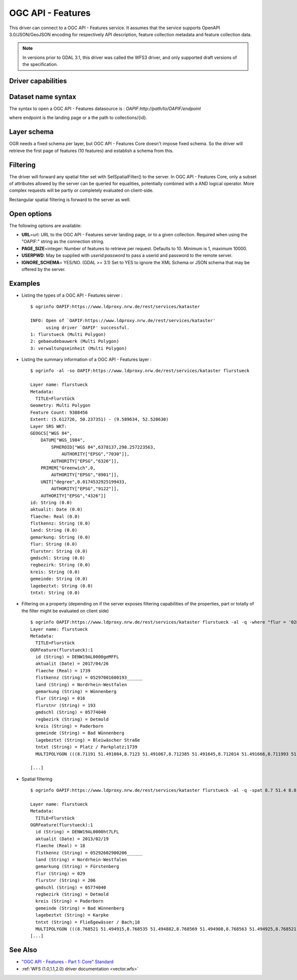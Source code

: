 .. _vector.oapif:

OGC API - Features
==================

.. versionadded:: 2.3

.. shortname:: OAPIF

.. build_dependencies:: libcurl

This driver can connect to a OGC API - Features service. It assumes that the
service supports OpenAPI 3.0/JSON/GeoJSON encoding for respectively API
description, feature collection metadata and feature collection data.

.. note::

    In versions prior to GDAL 3.1, this driver was called the WFS3 driver, and
    only supported draft versions of the specification.

Driver capabilities
-------------------

.. supports_georeferencing::

Dataset name syntax
-------------------

The syntax to open a OGC API - Features datasource is :
*OAPIF:http://path/to/OAPIF/endpoint*

where endpoint is the landing page or a the path to collections/{id}.

Layer schema
------------

OGR needs a fixed schema per layer, but OGC API - Features Core doesn't impose
fixed schema. So the driver will retrieve the first page of features (10
features) and establish a schema from this.

Filtering
---------

The driver will forward any spatial filter set with SetSpatialFilter()
to the server. In OGC API - Features Core, only a subset of attributes allowed by
the server can be queried for equalities, potentially combined with a
AND logical operator. More complex requests will be partly or completely
evaluated on client-side.

Rectangular spatial filtering is forward to the server as well.

Open options
------------

The following options are available:

-  **URL**\ =url: URL to the OGC API - Features server landing page, or to a given collection.
   Required when using the "OAPIF:" string as the connection string.
-  **PAGE_SIZE**\ =integer: Number of features to retrieve per request.
   Defaults to 10. Minimum is 1, maximum 10000.
-  **USERPWD**: May be supplied with *userid:password* to pass a userid
   and password to the remote server.
-  **IGNORE_SCHEMA**\ = YES/NO. (GDAL >= 3.1) Set to YES to ignore the XML
   Schema or JSON schema that may be offered by the server.

Examples
--------

-  Listing the types of a OGC API - Features server :

   ::

      $ ogrinfo OAPIF:https://www.ldproxy.nrw.de/rest/services/kataster

      INFO: Open of `OAPIF:https://www.ldproxy.nrw.de/rest/services/kataster'
            using driver `OAPIF' successful.
      1: flurstueck (Multi Polygon)
      2: gebaeudebauwerk (Multi Polygon)
      3: verwaltungseinheit (Multi Polygon)

-  Listing the summary information of a OGC API - Features layer :

   ::

      $ ogrinfo -al -so OAPIF:https://www.ldproxy.nrw.de/rest/services/kataster flurstueck

      Layer name: flurstueck
      Metadata:
        TITLE=Flurstück
      Geometry: Multi Polygon
      Feature Count: 9308456
      Extent: (5.612726, 50.237351) - (9.589634, 52.528630)
      Layer SRS WKT:
      GEOGCS["WGS 84",
          DATUM["WGS_1984",
              SPHEROID["WGS 84",6378137,298.257223563,
                  AUTHORITY["EPSG","7030"]],
              AUTHORITY["EPSG","6326"]],
          PRIMEM["Greenwich",0,
              AUTHORITY["EPSG","8901"]],
          UNIT["degree",0.0174532925199433,
              AUTHORITY["EPSG","9122"]],
          AUTHORITY["EPSG","4326"]]
      id: String (0.0)
      aktualit: Date (0.0)
      flaeche: Real (0.0)
      flstkennz: String (0.0)
      land: String (0.0)
      gemarkung: String (0.0)
      flur: String (0.0)
      flurstnr: String (0.0)
      gmdschl: String (0.0)
      regbezirk: String (0.0)
      kreis: String (0.0)
      gemeinde: String (0.0)
      lagebeztxt: String (0.0)
      tntxt: String (0.0)

-  Filtering on a property (depending on if the server exposes filtering capabilities of the properties, part or totally of the filter might be evaluated on client side)

   ::


      $ ogrinfo OAPIF:https://www.ldproxy.nrw.de/rest/services/kataster flurstueck -al -q -where "flur = '028'"
      Layer name: flurstueck
      Metadata:
        TITLE=Flurstück
      OGRFeature(flurstueck):1
        id (String) = DENW19AL0000geMFFL
        aktualit (Date) = 2017/04/26
        flaeche (Real) = 1739
        flstkennz (String) = 05297001600193______
        land (String) = Nordrhein-Westfalen
        gemarkung (String) = Wünnenberg
        flur (String) = 016
        flurstnr (String) = 193
        gmdschl (String) = 05774040
        regbezirk (String) = Detmold
        kreis (String) = Paderborn
        gemeinde (String) = Bad Wünnenberg
        lagebeztxt (String) = Bleiwäscher Straße
        tntxt (String) = Platz / Parkplatz;1739
        MULTIPOLYGON (((8.71191 51.491084,8.7123 51.491067,8.712385 51.491645,8.712014 51.491666,8.711993 51.491603,8.71196 51.491396,8.711953 51.491352,8.71191 51.491084)))

      [...]

-  Spatial filtering

   ::

      $ ogrinfo OAPIF:https://www.ldproxy.nrw.de/rest/services/kataster flurstueck -al -q -spat 8.7 51.4 8.8 51.5

      Layer name: flurstueck
      Metadata:
        TITLE=Flurstück
      OGRFeature(flurstueck):1
        id (String) = DENW19AL0000ht7LFL
        aktualit (Date) = 2013/02/19
        flaeche (Real) = 18
        flstkennz (String) = 05292602900206______
        land (String) = Nordrhein-Westfalen
        gemarkung (String) = Fürstenberg
        flur (String) = 029
        flurstnr (String) = 206
        gmdschl (String) = 05774040
        regbezirk (String) = Detmold
        kreis (String) = Paderborn
        gemeinde (String) = Bad Wünnenberg
        lagebeztxt (String) = Karpke
        tntxt (String) = Fließgewässer / Bach;18
        MULTIPOLYGON (((8.768521 51.494915,8.768535 51.494882,8.768569 51.494908,8.768563 51.494925,8.768521 51.494915)))
      [...]

See Also
--------

-  `"OGC API - Features - Part 1: Core" Standard
   <http://docs.opengeospatial.org/is/17-069r3/17-069r3.html>`__
-  :ref:`WFS (1.0,1.1,2.0) driver documentation <vector.wfs>`
